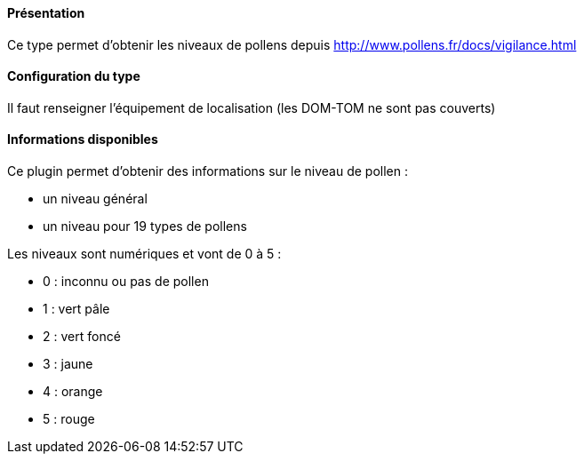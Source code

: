 ==== Présentation

Ce type permet d'obtenir les niveaux de pollens depuis http://www.pollens.fr/docs/vigilance.html

==== Configuration du type

Il faut renseigner l'équipement de localisation (les DOM-TOM ne sont pas couverts)

==== Informations disponibles

Ce plugin permet d'obtenir des informations sur le niveau de pollen :

- un niveau général
- un niveau pour 19 types de pollens

Les niveaux sont numériques et vont de 0 à 5 :

- 0 : inconnu ou pas de pollen
- 1 : vert pâle
- 2 : vert foncé
- 3 : jaune
- 4 : orange
- 5 : rouge
